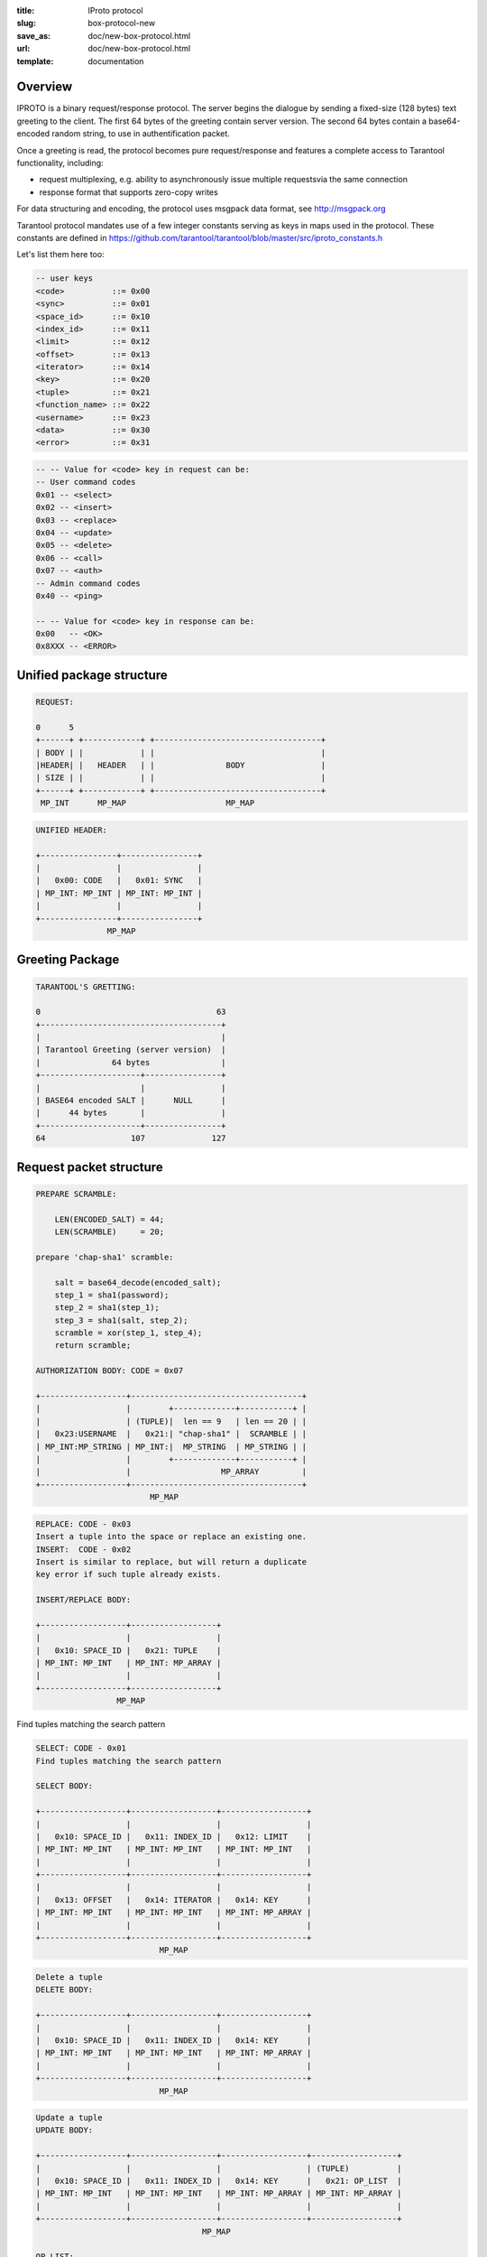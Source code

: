 :title: IProto protocol
:slug: box-protocol-new
:save_as: doc/new-box-protocol.html
:url: doc/new-box-protocol.html
:template: documentation

--------------------------------------------------------------------------------
                                    Overview
--------------------------------------------------------------------------------

IPROTO is a binary request/response protocol. The server begins the dialogue by
sending a fixed-size (128 bytes) text greeting to the client. The first 64 bytes
of the greeting contain server version. The second 64 bytes contain a
base64-encoded random string, to use in authentification packet.

Once a greeting is read, the protocol becomes pure request/response and features
a complete access to Tarantool functionality, including:

- request multiplexing, e.g. ability to asynchronously issue multiple requests\
  via the same connection
- response format that supports zero-copy writes

For data structuring and encoding, the protocol uses msgpack data format, see
http://msgpack.org

Tarantool protocol mandates use of a few integer constants serving as keys in maps
used in the protocol. These constants are defined in
https://github.com/tarantool/tarantool/blob/master/src/iproto_constants.h

Let's list them here too:

.. code-block:: lua

    -- user keys
    <code>          ::= 0x00
    <sync>          ::= 0x01
    <space_id>      ::= 0x10
    <index_id>      ::= 0x11
    <limit>         ::= 0x12
    <offset>        ::= 0x13
    <iterator>      ::= 0x14
    <key>           ::= 0x20
    <tuple>         ::= 0x21
    <function_name> ::= 0x22
    <username>      ::= 0x23
    <data>          ::= 0x30
    <error>         ::= 0x31

.. code-block:: lua

    -- -- Value for <code> key in request can be:
    -- User command codes
    0x01 -- <select>
    0x02 -- <insert>
    0x03 -- <replace>
    0x04 -- <update>
    0x05 -- <delete>
    0x06 -- <call>
    0x07 -- <auth>
    -- Admin command codes
    0x40 -- <ping>

    -- -- Value for <code> key in response can be:
    0x00   -- <OK>
    0x8XXX -- <ERROR>


--------------------------------------------------------------------------------
                         Unified package structure
--------------------------------------------------------------------------------

.. code-block:: lua

    REQUEST:

    0      5
    +------+ +------------+ +-----------------------------------+
    | BODY | |            | |                                   |
    |HEADER| |   HEADER   | |               BODY                |
    | SIZE | |            | |                                   |
    +------+ +------------+ +-----------------------------------+
     MP_INT      MP_MAP                     MP_MAP


.. code-block:: lua

    UNIFIED HEADER:

    +----------------+----------------+
    |                |                |
    |   0x00: CODE   |   0x01: SYNC   |
    | MP_INT: MP_INT | MP_INT: MP_INT |
    |                |                |
    +----------------+----------------+
                   MP_MAP

--------------------------------------------------------------------------------
                         Greeting Package
--------------------------------------------------------------------------------

.. code-block:: lua

    TARANTOOL'S GRETTING:

    0                                     63
    +--------------------------------------+
    |                                      |
    | Tarantool Greeting (server version)  |
    |               64 bytes               |
    +---------------------+----------------+
    |                     |                |
    | BASE64 encoded SALT |      NULL      |
    |      44 bytes       |                |
    +---------------------+----------------+
    64                  107              127

--------------------------------------------------------------------------------
                         Request packet structure
--------------------------------------------------------------------------------

.. code-block:: lua

    PREPARE SCRAMBLE:

        LEN(ENCODED_SALT) = 44;
        LEN(SCRAMBLE)     = 20;

    prepare 'chap-sha1' scramble:

        salt = base64_decode(encoded_salt);
        step_1 = sha1(password);
        step_2 = sha1(step_1);
        step_3 = sha1(salt, step_2);
        scramble = xor(step_1, step_4);
        return scramble;

    AUTHORIZATION BODY: CODE = 0x07

    +------------------+------------------------------------+
    |                  |        +-------------+-----------+ |
    |                  | (TUPLE)|  len == 9   | len == 20 | |
    |   0x23:USERNAME  |   0x21:| "chap-sha1" |  SCRAMBLE | |
    | MP_INT:MP_STRING | MP_INT:|  MP_STRING  | MP_STRING | |
    |                  |        +-------------+-----------+ |
    |                  |                   MP_ARRAY         |
    +------------------+------------------------------------+
                            MP_MAP


.. code-block:: lua

    REPLACE: CODE - 0x03
    Insert a tuple into the space or replace an existing one.
    INSERT:  CODE - 0x02
    Insert is similar to replace, but will return a duplicate
    key error if such tuple already exists.

    INSERT/REPLACE BODY:

    +------------------+------------------+
    |                  |                  |
    |   0x10: SPACE_ID |   0x21: TUPLE    |
    | MP_INT: MP_INT   | MP_INT: MP_ARRAY |
    |                  |                  |
    +------------------+------------------+
                     MP_MAP

Find tuples matching the search pattern

.. code-block:: lua

    SELECT: CODE - 0x01
    Find tuples matching the search pattern

    SELECT BODY:

    +------------------+------------------+------------------+
    |                  |                  |                  |
    |   0x10: SPACE_ID |   0x11: INDEX_ID |   0x12: LIMIT    |
    | MP_INT: MP_INT   | MP_INT: MP_INT   | MP_INT: MP_INT   |
    |                  |                  |                  |
    +------------------+------------------+------------------+
    |                  |                  |                  |
    |   0x13: OFFSET   |   0x14: ITERATOR |   0x14: KEY      |
    | MP_INT: MP_INT   | MP_INT: MP_INT   | MP_INT: MP_ARRAY |
    |                  |                  |                  |
    +------------------+------------------+------------------+
                              MP_MAP

.. code-block:: lua

    Delete a tuple
    DELETE BODY:

    +------------------+------------------+------------------+
    |                  |                  |                  |
    |   0x10: SPACE_ID |   0x11: INDEX_ID |   0x14: KEY      |
    | MP_INT: MP_INT   | MP_INT: MP_INT   | MP_INT: MP_ARRAY |
    |                  |                  |                  |
    +------------------+------------------+------------------+
                              MP_MAP

.. code-block:: lua

    Update a tuple
    UPDATE BODY:

    +------------------+------------------+------------------+------------------+
    |                  |                  |                  | (TUPLE)          |
    |   0x10: SPACE_ID |   0x11: INDEX_ID |   0x14: KEY      |   0x21: OP_LIST  |
    | MP_INT: MP_INT   | MP_INT: MP_INT   | MP_INT: MP_ARRAY | MP_INT: MP_ARRAY |
    |                  |                  |                  |                  |
    +------------------+------------------+------------------+------------------+
                                       MP_MAP

    OP_LIST:
        MP_ARRAY of OP (At lease one).

    OP:
        Works only for INTEGERS
        * Addition    OP = '+' - space[key][field_no] += argument
        * Subtraction OP = '-' - space[key][field_no] -= argument
        * Bitwise AND OP = '&' - space[key][field_no] &= argument
        * Bitwise XOR OP = '^' - space[key][field_no] ^= argument
        * Bitwise OR  OP = '|' - space[key][field_no] |= argument
        * Delete      OP = '#'
          delete <argument> fields starting from <field_no> in the space[<key>]

    +-----------+----------+----------+
    |           |          |          |
    |    OP     | FIELD_NO | ARGUMENT |
    | MP_FIXSTR |  MP_INT  |  MP_INT  |
    |           |          |          |
    +-----------+----------+----------+
                  MP_ARRAY

        * Insert      OP = '!'
          insert <argument> before <field_no>
        * Assign      OP = '='
          assign <argument> to field <field_no>.
          will extend the tuple if <field_no> == <max_field_no> + 1

    +-----------+----------+-----------+
    |           |          |           |
    |    OP     | FIELD_NO | ARGUMENT  |
    | MP_FIXSTR |  MP_INT  | MP_OBJECT |
    |           |          |           |
    +-----------+----------+-----------+
                  MP_ARRAY

        * Splice      OP = ':'
          take the string from space[key][field_no] and
          substitute <offset> bytes from <position> with <argument>

    +-----------+----------+----------+--------+----------+
    |           |          |          |        |          |
    |    ':'    | FIELD_NO | POSITION | OFFSET | ARGUMENT |
    | MP_FIXSTR |  MP_INT  |  MP_INT  | MP_INT |  MP_STR  |
    |           |          |          |        |          |
    +-----------+----------+----------+--------+----------+
                             MP_ARRAY

.. code-block:: lua

    Call a stored function
    CALL BODY:

    +-----------------------+------------------+
    |                       |                  |
    |   0x22: FUNCTION_NAME |   0x21: TUPLE    |
    | MP_INT: MP_STRING     | MP_INT: MP_ARRAY |
    |                       |                  |
    +-----------------------+------------------+
                        MP_MAP

--------------------------------------------------------------------------------
                         Response packet structure
--------------------------------------------------------------------------------

.. code-block:: lua

    We'll show whole packet here:

    OK:    LEN + HEADER + BODY

    0      5                                          OPTIONAL
    +------++----------------+----------------++-------------------+
    |      ||                |                ||                   |
    | BODY ||   0x00: 0x00   |   0x01: SYNC   ||   0x30: DATA      |
    |HEADER|| MP_INT: MP_INT | MP_INT: MP_INT || MP_INT: MP_OBJECT |
    | SIZE ||                |                ||                   |
    +------++----------------+----------------++-------------------+
     MP_INT                MP_MAP                      MP_MAP

    ERROR: LEN + HEADER + BODY

    0      5
    +------++----------------+----------------++-------------------+
    |      ||                |                ||                   |
    | BODY ||   0x00: 0x8XXX |   0x01: SYNC   ||   0x31: ERROR     |
    |HEADER|| MP_INT: MP_INT | MP_INT: MP_INT || MP_INT: MP_STRING |
    | SIZE ||                |                ||                   |
    +------++----------------+----------------++-------------------+
     MP_INT                MP_MAP                      MP_MAP

    Where 0xXXX is ERRCODE.

--------------------------------------------------------------------------------
                         Replication packet structure
--------------------------------------------------------------------------------

.. code-block:: lua

    -- replication keys
    <server_id>     ::= 0x02
    <lsn>           ::= 0x03
    <timestamp>     ::= 0x04
    <server_uuid>   ::= 0x24
    <cluster_uuid>  ::= 0x25
    <vclock>        ::= 0x26

.. code-block:: lua

    -- replication codes
    0x41 -- <join>
    0x42 -- <subscribe>


.. code-block:: lua

    JOIN:

    In the beggining you must send JOIN
                             HEADER                          BODY
    +----------------+----------------+-------------------++-------+
    |                |                |    SERVER_UUID    ||       |
    |   0x00: 0x41   |   0x01: SYNC   |   0x24: UUID      || EMPTY |
    | MP_INT: MP_INT | MP_INT: MP_INT | MP_INT: MP_STRING ||       |
    |                |                |                   ||       |
    +----------------+----------------+-------------------++-------+
                   MP_MAP                                   MP_MAP

    Then server, which we connect to, will send last SNAP file by, simply,
    creating a number of INSERT's (with additional LSN and ServerID) (don't reply)
    Then it'll send a vclock's MP_MAP and close a socket.

    +----------------+----------------++------------------------------------+
    |                |                ||        +-----------------+-------+ |
    |                |                ||        |                 |       | |
    |   0x00: 0x00   |   0x01: SYNC   ||   0x26:| SRV_ID: SRV_LSN |  ...  | |
    | MP_INT: MP_INT | MP_INT: MP_INT || MP_INT:| MP_INT: MP_INT  |       | |
    |                |                ||        +-----------------+-------+ |
    |                |                ||                   MP_MAP           |
    +----------------+----------------++------------------------------------+
                   MP_MAP                      MP_MAP

    SUBSCRIBE:

    Then you must send SUBSCRIBE:

                                  HEADER
    +----------------+----------------+-------------------+-------------------+
    |                |                |    SERVER_UUID    |    CLUSTER_UUID   |
    |   0x00: 0x41   |   0x01: SYNC   |   0x24: UUID      |   0x25: UUID      |
    | MP_INT: MP_INT | MP_INT: MP_INT | MP_INT: MP_STRING | MP_INT: MP_STRING |
    |                |                |                   |                   |
    +----------------+----------------+-------------------+-------------------+
                                    MP_MAP
          BODY
    +----------------+
    |                |
    |   0x26: VCLOCK |
    | MP_INT: MP_INT |
    |                |
    +----------------+
          MP_MAP

    Then you must process every query that'll came through other masters.
    Every request between masters will have Additional LSN and SERVER_ID.

--------------------------------------------------------------------------------
                                XLOG / SNAP
--------------------------------------------------------------------------------

XLOG and SNAP have one format now. For example, they starts with:

.. code-block:: lua

    SNAP\n
    0.12\n
    Server: e6eda543-eda7-4a82-8bf4-7ddd442a9275\n
    VClock: {1: 0}\n
    \n
    ...

So, **Header** of SNAP/XLOG consists from:

.. code-block:: lua

    <format>\n
    <format_version>\n
    Server: <server_uuid>
    VClock: <vclock_map>\n
    \n

Then it'll continues with marker of tuples beggining: 0xd5ba0bab. End of file must be marked with 0xd510aded. In the middle of this marks there's simply a number of simple tarantool requests. With the default schema:

.. code-block:: lua

    0      5
    +------+ +------------+ +-----------------------------------+
    | BODY | |            | |                                   |
    |HEADER| |   HEADER   | |               BODY                |
    | SIZE | |            | |                                   |
    +------+ +------------+ +-----------------------------------+
     MP_INT      MP_MAP                     MP_MAP
